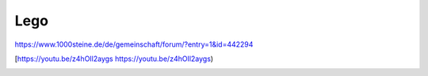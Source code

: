 Lego
===================================

https://www.1000steine.de/de/gemeinschaft/forum/?entry=1&id=442294

[https://youtu.be/z4hOIl2aygs https://youtu.be/z4hOIl2aygs)

.. image:: https://user-images.githubusercontent.com/69573151/131330958-6abf443c-4645-4e32-86a0-60b3e0e0216d.jpg

.. image:: https://user-images.githubusercontent.com/69573151/131330953-55c14e24-b2ba-4edd-a120-295d97e007ea.jpg

.. image:: https://user-images.githubusercontent.com/69573151/131330957-463df998-fa0d-453a-81fe-1e1b7239a726.jpg

.. image:: https://user-images.githubusercontent.com/69573151/131330956-18ef7a3e-5003-4a46-92b1-b4aaf5dd2185.jpg

.. image:: https://user-images.githubusercontent.com/69573151/131330954-14dba76c-78f8-4bbe-a97f-70029aec16be.jpg

.. image:: https://user-images.githubusercontent.com/69573151/131330961-0c72da36-c332-4e7c-94bc-a84446ff6186.jpg

.. image:: https://user-images.githubusercontent.com/69573151/131330959-f2b82801-4bb0-404c-be26-d73ca1e10d3f.jpg

.. image:: https://user-images.githubusercontent.com/69573151/131330962-618b8126-f375-4147-a137-74cc1082a521.jpg

.. image:: https://user-images.githubusercontent.com/69573151/131330955-151d7b5e-0c91-422a-96dc-117531596ec5.jpg

.. image:: https://user-images.githubusercontent.com/69573151/131330963-196dc814-204a-478a-8794-de7f14611eb8.jpg

.. image:: https://user-images.githubusercontent.com/69573151/131330952-28902597-f1b8-43f1-b590-877ccdff7c5a.jpg

.. image:: https://user-images.githubusercontent.com/69573151/131330960-965ba8af-11ba-41f9-86a7-e286cb82fd3b.jpg

.. image:: https://user-images.githubusercontent.com/69573151/96363252-675bb600-1133-11eb-80ce-534e596452f9.png

.. image:: https://user-images.githubusercontent.com/69573151/96363257-70e51e00-1133-11eb-86fe-2744fd995c2e.png

.. image:: https://user-images.githubusercontent.com/69573151/96363264-76daff00-1133-11eb-9f05-2058d046b7a0.png

.. image:: https://user-images.githubusercontent.com/69573151/96363272-7d697680-1133-11eb-86ed-d3e7ac972caf.png

.. image:: https://user-images.githubusercontent.com/69573151/96363276-83f7ee00-1133-11eb-8826-65d291f962b8.png

.. image:: https://user-images.githubusercontent.com/69573151/96363281-8b1efc00-1133-11eb-804c-84a131a9948b.png

.. image:: https://user-images.githubusercontent.com/69573151/96363285-9114dd00-1133-11eb-9d43-68ee9a6aa140.png

.. image:: https://user-images.githubusercontent.com/69573151/96363287-96722780-1133-11eb-8946-69cbdd070b5d.png

.. image:: https://user-images.githubusercontent.com/69573151/96363290-9c680880-1133-11eb-8ee5-9b7d96938481.png

.. image:: https://user-images.githubusercontent.com/69573151/96363292-a2f68000-1133-11eb-941b-cad724985367.png

.. image:: https://user-images.githubusercontent.com/69573151/96363295-a853ca80-1133-11eb-8cb0-fda62bcc24fa.png

.. image:: https://user-images.githubusercontent.com/69573151/96363302-b0136f00-1133-11eb-95c9-820087e5bc44.png

.. image:: https://user-images.githubusercontent.com/69573151/96363305-b6a1e680-1133-11eb-8b77-791fa3c5f104.png

.. image:: https://user-images.githubusercontent.com/69573151/96363315-bdc8f480-1133-11eb-991b-5924454f815f.png
